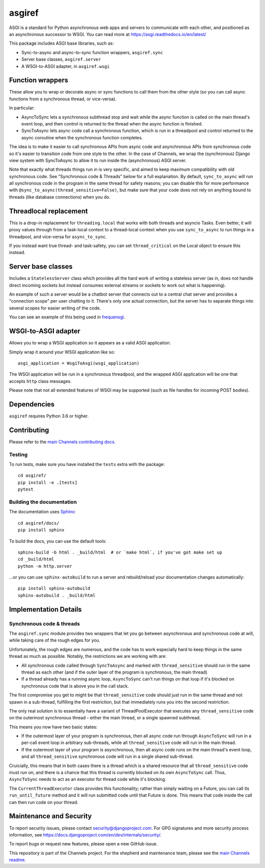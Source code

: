 asgiref
=======

.. image:: https://api.travis-ci.org/django/asgiref.svg
    :target: https://travis-ci.org/django/asgiref

.. image:: https://img.shields.io/pypi/v/asgiref.svg
    :target: https://pypi.python.org/pypi/asgiref

ASGI is a standard for Python asynchronous web apps and servers to communicate
with each other, and positioned as an asynchronous successor to WSGI. You can
read more at https://asgi.readthedocs.io/en/latest/

This package includes ASGI base libraries, such as:

* Sync-to-async and async-to-sync function wrappers, ``asgiref.sync``
* Server base classes, ``asgiref.server``
* A WSGI-to-ASGI adapter, in ``asgiref.wsgi``


Function wrappers
-----------------

These allow you to wrap or decorate async or sync functions to call them from
the other style (so you can call async functions from a synchronous thread,
or vice-versa).

In particular:

* AsyncToSync lets a synchronous subthread stop and wait while the async
  function is called on the main thread's event loop, and then control is
  returned to the thread when the async function is finished.

* SyncToAsync lets async code call a synchronous function, which is run in
  a threadpool and control returned to the async coroutine when the synchronous
  function completes.

The idea is to make it easier to call synchronous APIs from async code and
asynchronous APIs from synchronous code so it's easier to transition code from
one style to the other. In the case of Channels, we wrap the (synchronous)
Django view system with SyncToAsync to allow it to run inside the (asynchronous)
ASGI server.

Note that exactly what threads things run in is very specific, and aimed to
keep maximum compatibility with old synchronous code. See
"Synchronous code & Threads" below for a full explanation. By default,
``sync_to_async`` will run all synchronous code in the program in the same
thread for safety reasons; you can disable this for more performance with
``@sync_to_async(thread_sensitive=False)``, but make sure that your code does
not rely on anything bound to threads (like database connections) when you do.


Threadlocal replacement
-----------------------

This is a drop-in replacement for ``threading.local`` that works with both
threads and asyncio Tasks. Even better, it will proxy values through from a
task-local context to a thread-local context when you use ``sync_to_async``
to run things in a threadpool, and vice-versa for ``async_to_sync``.

If you instead want true thread- and task-safety, you can set
``thread_critical`` on the Local object to ensure this instead.


Server base classes
-------------------

Includes a ``StatelessServer`` class which provides all the hard work of
writing a stateless server (as in, does not handle direct incoming sockets
but instead consumes external streams or sockets to work out what is happening).

An example of such a server would be a chatbot server that connects out to
a central chat server and provides a "connection scope" per user chatting to
it. There's only one actual connection, but the server has to separate things
into several scopes for easier writing of the code.

You can see an example of this being used in `frequensgi <https://github.com/andrewgodwin/frequensgi>`_.


WSGI-to-ASGI adapter
--------------------

Allows you to wrap a WSGI application so it appears as a valid ASGI application.

Simply wrap it around your WSGI application like so::

    asgi_application = WsgiToAsgi(wsgi_application)

The WSGI application will be run in a synchronous threadpool, and the wrapped
ASGI application will be one that accepts ``http`` class messages.

Please note that not all extended features of WSGI may be supported (such as
file handles for incoming POST bodies).


Dependencies
------------

``asgiref`` requires Python 3.6 or higher.


Contributing
------------

Please refer to the
`main Channels contributing docs <https://github.com/django/channels/blob/master/CONTRIBUTING.rst>`_.


Testing
'''''''

To run tests, make sure you have installed the ``tests`` extra with the package::

    cd asgiref/
    pip install -e .[tests]
    pytest


Building the documentation
''''''''''''''''''''''''''

The documentation uses `Sphinx <http://www.sphinx-doc.org>`_::

    cd asgiref/docs/
    pip install sphinx

To build the docs, you can use the default tools::

    sphinx-build -b html . _build/html  # or `make html`, if you've got make set up
    cd _build/html
    python -m http.server

...or you can use ``sphinx-autobuild`` to run a server and rebuild/reload
your documentation changes automatically::

    pip install sphinx-autobuild
    sphinx-autobuild . _build/html


Implementation Details
----------------------

Synchronous code & threads
''''''''''''''''''''''''''

The ``asgiref.sync`` module provides two wrappers that let you go between
asynchronous and synchronous code at will, while taking care of the rough edges
for you.

Unfortunately, the rough edges are numerous, and the code has to work especially
hard to keep things in the same thread as much as possible. Notably, the
restrictions we are working with are:

* All synchronous code called through ``SyncToAsync`` and marked with
  ``thread_sensitive`` should run in the same thread as each other (and if the
  outer layer of the program is synchronous, the main thread)

* If a thread already has a running async loop, ``AsyncToSync`` can't run things
  on that loop if it's blocked on synchronous code that is above you in the
  call stack.

The first compromise you get to might be that ``thread_sensitive`` code should
just run in the same thread and not spawn in a sub-thread, fulfilling the first
restriction, but that immediately runs you into the second restriction.

The only real solution is to essentially have a variant of ThreadPoolExecutor
that executes any ``thread_sensitive`` code on the outermost synchronous
thread - either the main thread, or a single spawned subthread.

This means you now have two basic states:

* If the outermost layer of your program is synchronous, then all async code
  run through ``AsyncToSync`` will run in a per-call event loop in arbitrary
  sub-threads, while all ``thread_sensitive`` code will run in the main thread.

* If the outermost layer of your program is asynchronous, then all async code
  runs on the main thread's event loop, and all ``thread_sensitive`` synchronous
  code will run in a single shared sub-thread.

Cruicially, this means that in both cases there is a thread which is a shared
resource that all ``thread_sensitive`` code must run on, and there is a chance
that this thread is currently blocked on its own ``AsyncToSync`` call. Thus,
``AsyncToSync`` needs to act as an executor for thread code while it's blocking.

The ``CurrentThreadExecutor`` class provides this functionality; rather than
simply waiting on a Future, you can call its ``run_until_future`` method and
it will run submitted code until that Future is done. This means that code
inside the call can then run code on your thread.


Maintenance and Security
------------------------

To report security issues, please contact security@djangoproject.com. For GPG
signatures and more security process information, see
https://docs.djangoproject.com/en/dev/internals/security/.

To report bugs or request new features, please open a new GitHub issue.

This repository is part of the Channels project. For the shepherd and maintenance team, please see the
`main Channels readme <https://github.com/django/channels/blob/master/README.rst>`_.
